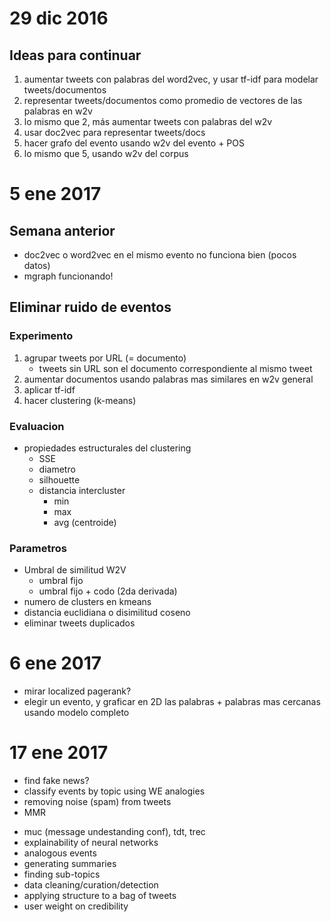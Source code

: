 * 29 dic 2016
** Ideas para continuar
   1. aumentar tweets con palabras del word2vec, y usar tf-idf para modelar tweets/documentos
   2. representar tweets/documentos como promedio de vectores de las palabras en w2v
   3. lo mismo que 2, más aumentar tweets con palabras del w2v
   4. usar doc2vec para representar tweets/docs
   5. hacer grafo del evento usando w2v del evento + POS
   6. lo mismo que 5, usando w2v del corpus
* 5 ene 2017
** Semana anterior
   - doc2vec o word2vec en el mismo evento no funciona bien (pocos datos)
   - mgraph funcionando!
** Eliminar ruido de eventos
*** Experimento
   1. agrupar tweets por URL (= documento)
      - tweets sin URL son el documento correspondiente al mismo tweet
   2. aumentar documentos usando palabras mas similares en w2v general
   3. aplicar tf-idf
   4. hacer clustering (k-means)
*** Evaluacion
    - propiedades estructurales del clustering
      - SSE
      - diametro
      - silhouette
      - distancia intercluster
        - min
        - max
        - avg (centroide)
*** Parametros
    - Umbral de similitud W2V
      - umbral fijo
      - umbral fijo + codo (2da derivada)
    - numero de clusters en kmeans
    - distancia euclidiana o disimilitud coseno
    - eliminar tweets duplicados
    
* 6 ene 2017
  - mirar localized pagerank?
  - elegir un evento, y graficar en 2D las palabras + palabras mas cercanas usando modelo completo
   
* 17 ene 2017

- find fake news?
- classify events by topic using WE analogies
- removing noise (spam) from tweets
- MMR



- muc (message undestanding conf), tdt, trec 
- explainability of neural networks
- analogous events
- generating summaries
- finding sub-topics
- data cleaning/curation/detection
- applying structure to a bag of tweets
- user weight on credibility
